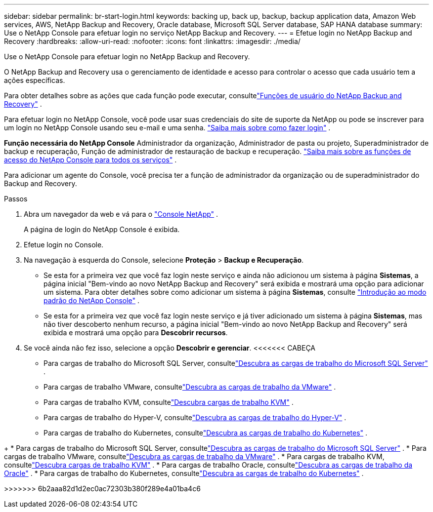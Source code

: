 ---
sidebar: sidebar 
permalink: br-start-login.html 
keywords: backing up, back up, backup, backup application data, Amazon Web services, AWS, NetApp Backup and Recovery, Oracle database, Microsoft SQL Server database, SAP HANA database 
summary: Use o NetApp Console para efetuar login no serviço NetApp Backup and Recovery. 
---
= Efetue login no NetApp Backup and Recovery
:hardbreaks:
:allow-uri-read: 
:nofooter: 
:icons: font
:linkattrs: 
:imagesdir: ./media/


[role="lead"]
Use o NetApp Console para efetuar login no NetApp Backup and Recovery.

O NetApp Backup and Recovery usa o gerenciamento de identidade e acesso para controlar o acesso que cada usuário tem a ações específicas.

Para obter detalhes sobre as ações que cada função pode executar, consultelink:reference-roles.html["Funções de usuário do NetApp Backup and Recovery"] .

Para efetuar login no NetApp Console, você pode usar suas credenciais do site de suporte da NetApp ou pode se inscrever para um login no NetApp Console usando seu e-mail e uma senha. https://docs.netapp.com/us-en/console-setup-admin/task-logging-in.html["Saiba mais sobre como fazer login"^] .

*Função necessária do NetApp Console* Administrador da organização, Administrador de pasta ou projeto, Superadministrador de backup e recuperação, Função de administrador de restauração de backup e recuperação. https://docs.netapp.com/us-en/console-setup-admin/reference-iam-predefined-roles.html["Saiba mais sobre as funções de acesso do NetApp Console para todos os serviços"^] .

Para adicionar um agente do Console, você precisa ter a função de administrador da organização ou de superadministrador do Backup and Recovery.

.Passos
. Abra um navegador da web e vá para o https://console.netapp.com/["Console NetApp"^] .
+
A página de login do NetApp Console é exibida.

. Efetue login no Console.
. Na navegação à esquerda do Console, selecione *Proteção* > *Backup e Recuperação*.
+
** Se esta for a primeira vez que você faz login neste serviço e ainda não adicionou um sistema à página *Sistemas*, a página inicial "Bem-vindo ao novo NetApp Backup and Recovery" será exibida e mostrará uma opção para adicionar um sistema.  Para obter detalhes sobre como adicionar um sistema à página *Sistemas*, consulte https://docs.netapp.com/us-en/console-setup-admin/task-quick-start-standard-mode.html["Introdução ao modo padrão do NetApp Console"^] .
** Se esta for a primeira vez que você faz login neste serviço e já tiver adicionado um sistema à página *Sistemas*, mas não tiver descoberto nenhum recurso, a página inicial "Bem-vindo ao novo NetApp Backup and Recovery" será exibida e mostrará uma opção para *Descobrir recursos*.


. Se você ainda não fez isso, selecione a opção *Descobrir e gerenciar*.  <<<<<<< CABEÇA
+
** Para cargas de trabalho do Microsoft SQL Server, consultelink:br-start-discover.html["Descubra as cargas de trabalho do Microsoft SQL Server"] .
** Para cargas de trabalho VMware, consultelink:br-use-vmware-discovery.html["Descubra as cargas de trabalho da VMware"] .
** Para cargas de trabalho KVM, consultelink:br-start-discover-kvm.html["Descubra cargas de trabalho KVM"] .
** Para cargas de trabalho do Hyper-V, consultelink:br-start-discover-hyperv.html["Descubra as cargas de trabalho do Hyper-V"] .
** Para cargas de trabalho do Kubernetes, consultelink:br-start-discover-kubernetes.html["Descubra as cargas de trabalho do Kubernetes"] .




[]
====
+ * Para cargas de trabalho do Microsoft SQL Server, consultelink:br-start-discover.html["Descubra as cargas de trabalho do Microsoft SQL Server"] .  * Para cargas de trabalho VMware, consultelink:br-use-vmware-discovery.html["Descubra as cargas de trabalho da VMware"] .  * Para cargas de trabalho KVM, consultelink:br-start-discover-kvm.html["Descubra cargas de trabalho KVM"] .  * Para cargas de trabalho Oracle, consultelink:br-start-discover-oracle.html["Descubra as cargas de trabalho da Oracle"] .  * Para cargas de trabalho do Kubernetes, consultelink:br-start-discover-kubernetes.html["Descubra as cargas de trabalho do Kubernetes"] .

>>>>>>> 6b2aaa82d1d2ec0ac72303b380f289e4a01ba4c6

====